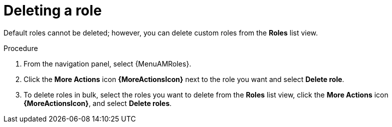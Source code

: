 :_mod-docs-content-type: PROCEDURE

[id="proc-gw-delete-roles"]

= Deleting a role

Default roles cannot be deleted; however, you can delete custom roles from the *Roles* list view.

.Procedure

. From the navigation panel, select {MenuAMRoles}.
. Click the *More Actions* icon *{MoreActionsIcon}* next to the role you want and select *Delete role*.
. To delete roles in bulk, select the roles you want to delete from the *Roles* list view, click the *More Actions* icon *{MoreActionsIcon}*, and select *Delete roles*.
